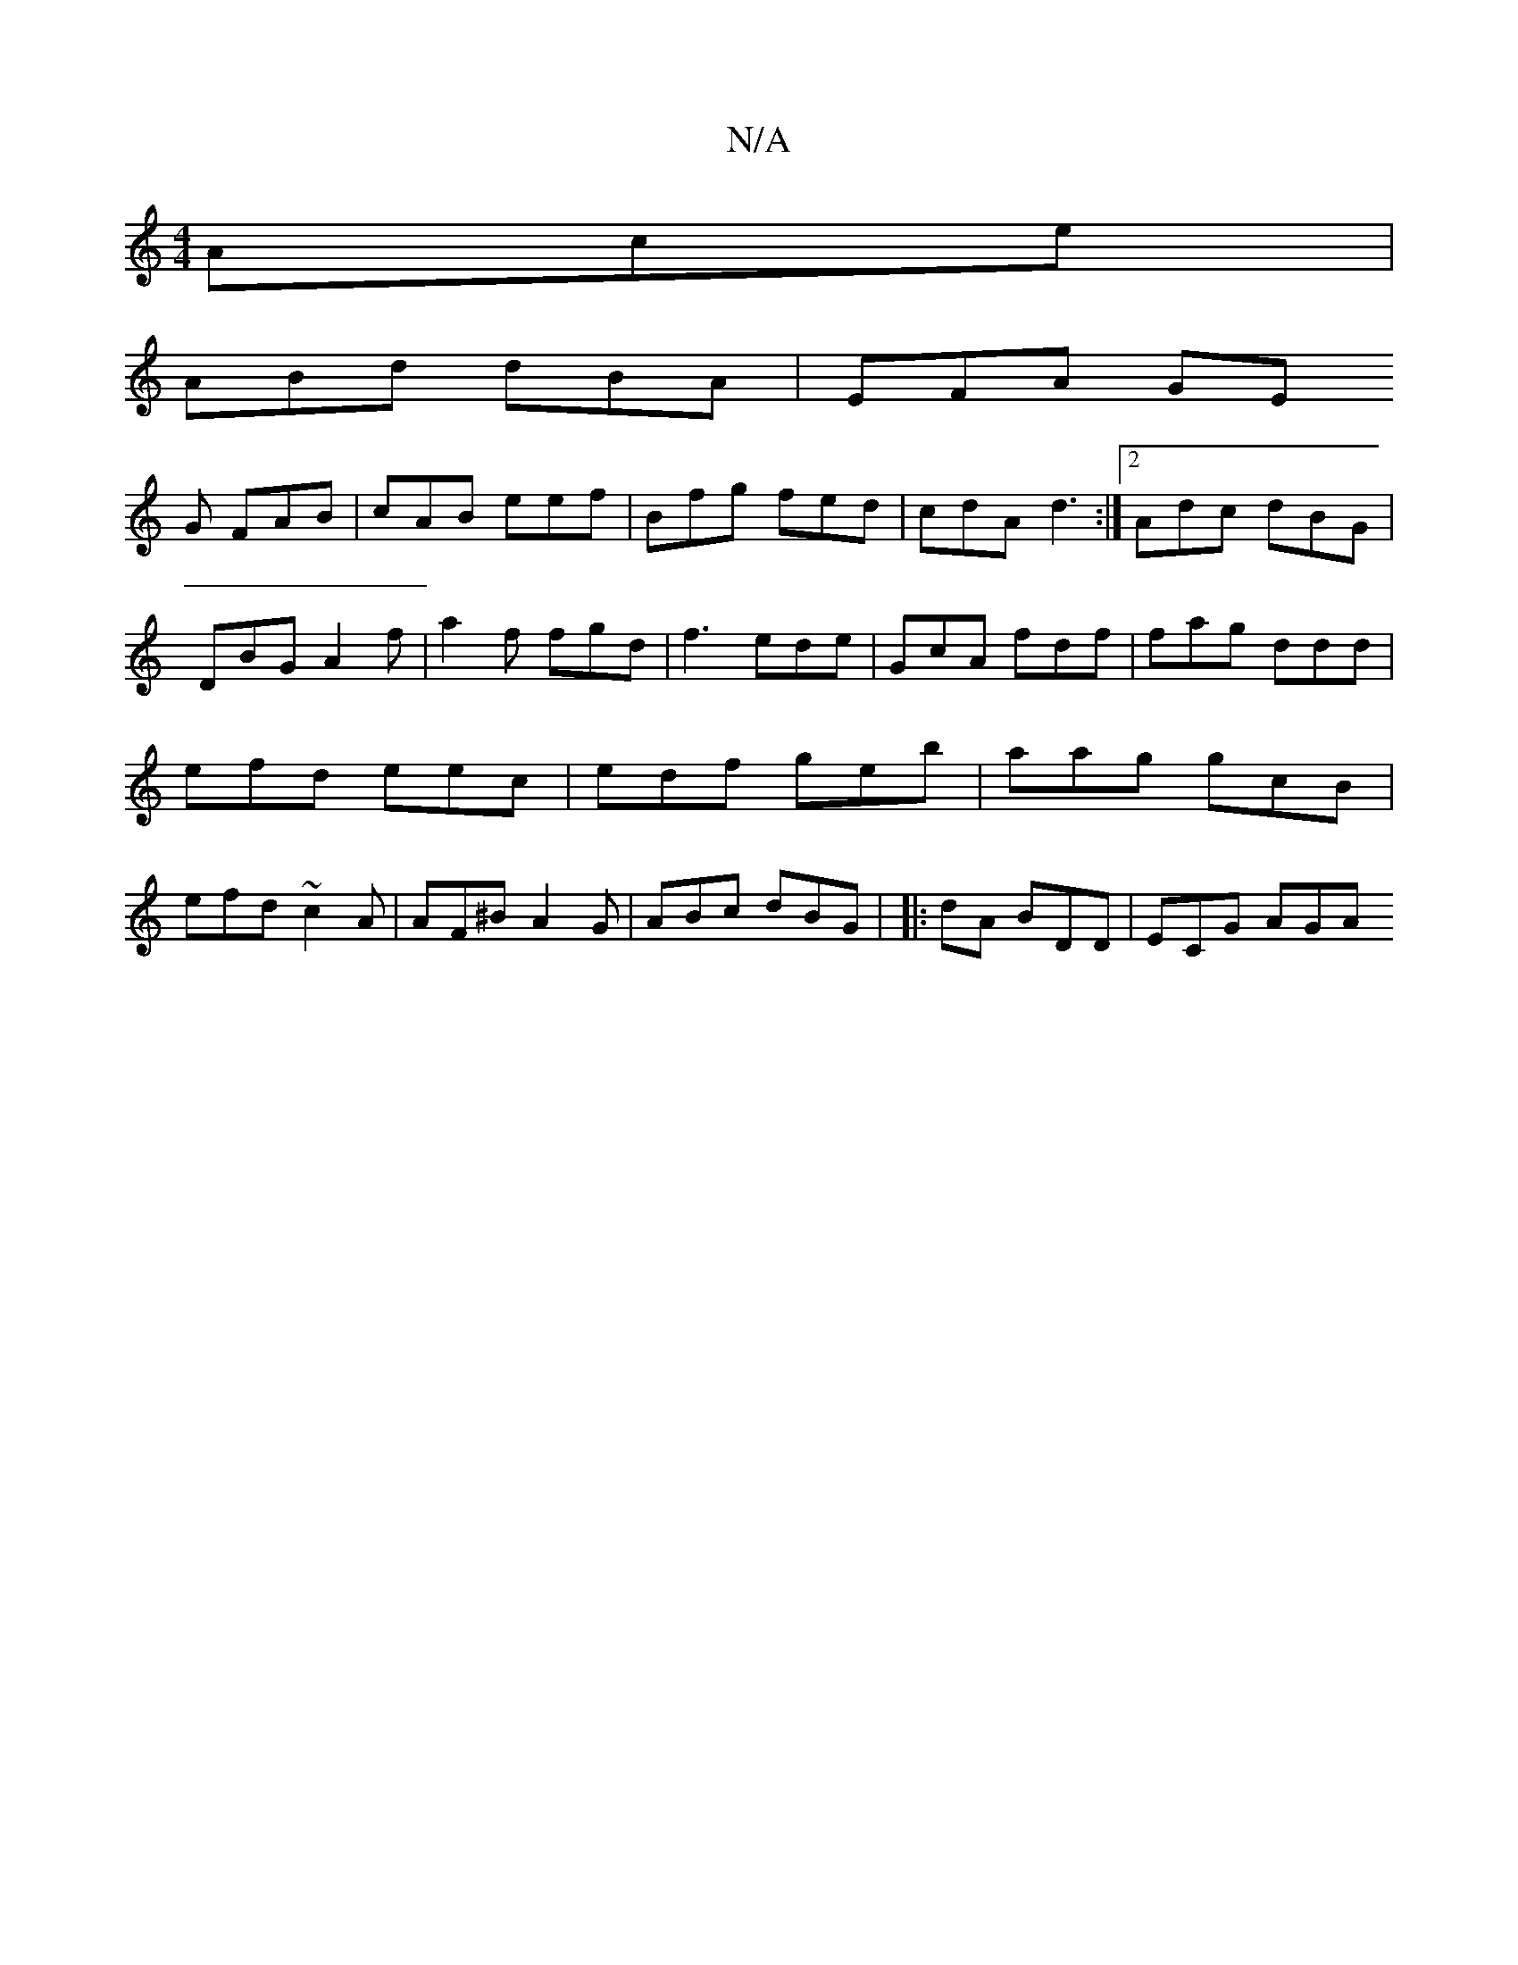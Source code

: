 X:1
T:N/A
M:4/4
R:N/A
K:Cmajor
Ace|
ABd dBA | EFA GE
G FAB |cAB eef | Bfg fed | cdA d3 :|2 Adc dBG|DBG A2 f | a2f fgd | f3 ede | GcA fdf | fag ddd | efd eec | edf geb | aag gcB | efd ~c2A | AF^B A2 G | ABc dBG | |:dA BDD | ECG AGA 